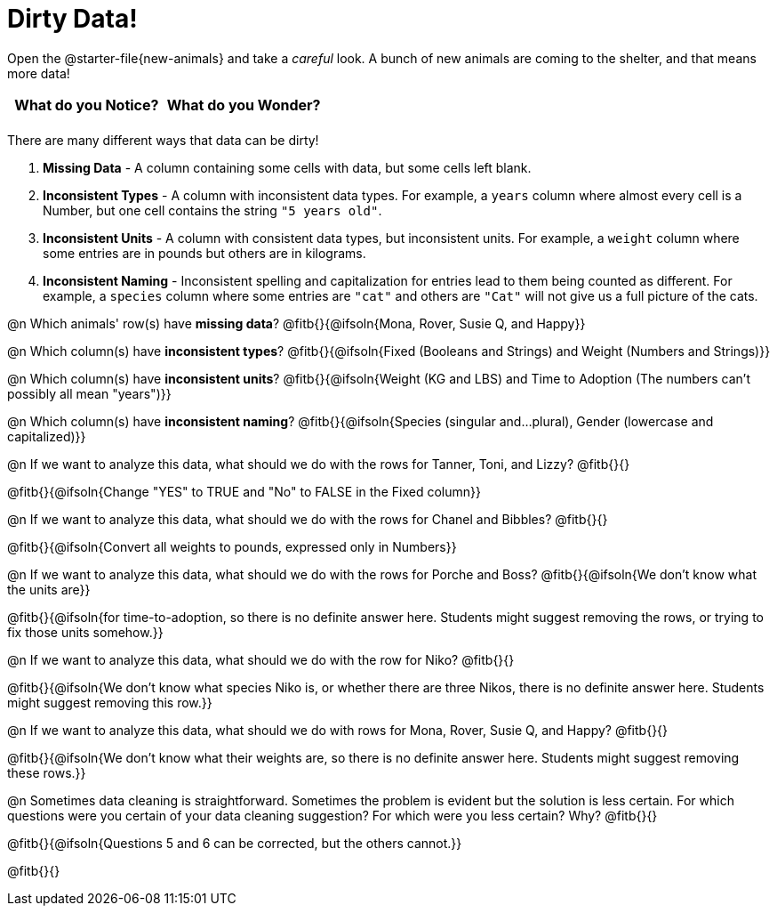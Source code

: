 = Dirty Data!

++++
<style>
	.autonum { margin-bottom: 1ex; }
</style>
++++

[.linkInstructions]
Open the @starter-file{new-animals} and take a __careful__ look. A bunch of new animals are coming to the shelter, and that means more data!

[.FillVerticalSpace, cols="^1,^1", options="header"]
|===
| What do you Notice? 	| What do you Wonder?
| 			|
|===

There are many different ways that data can be dirty!

1. *Missing Data* - A column containing some cells with data, but some cells left blank.

2. *Inconsistent Types* - A column with inconsistent data types. For example, a `years` column where almost every cell is a Number, but one cell contains the string `"5 years old"`.

3. *Inconsistent Units* - A column with consistent data types, but inconsistent units. For example, a `weight` column where some entries are in pounds but others are in kilograms.

4. *Inconsistent Naming* - Inconsistent spelling and capitalization for entries lead to them being counted as different. For example, a `species` column where some entries are `"cat"` and others are `"Cat"` will not give us a full picture of the cats.

@n Which animals' row(s) have *missing data*? @fitb{}{@ifsoln{Mona, Rover, Susie Q, and Happy}}

@n Which column(s) have *inconsistent types*? @fitb{}{@ifsoln{Fixed (Booleans and Strings) and Weight (Numbers and Strings)}}

@n Which column(s) have *inconsistent units*? @fitb{}{@ifsoln{Weight (KG and LBS) and Time to Adoption (The numbers can't possibly all mean "years")}}

@n Which column(s) have *inconsistent naming*? @fitb{}{@ifsoln{Species (singular and...plural), Gender (lowercase and capitalized)}}

@n If we want to analyze this data, what should we do with the rows for Tanner, Toni, and Lizzy? @fitb{}{}

@fitb{}{@ifsoln{Change "YES" to TRUE and "No" to FALSE in the Fixed column}}

@n If we want to analyze this data, what should we do with the rows for Chanel and Bibbles? @fitb{}{}

@fitb{}{@ifsoln{Convert all weights to pounds, expressed only in Numbers}}

@n If we want to analyze this data, what should we do with the rows for Porche and Boss? @fitb{}{@ifsoln{We don't know what the units are}}

@fitb{}{@ifsoln{for time-to-adoption, so there is no definite answer here. Students might suggest removing the rows, or trying to fix those units somehow.}}

@n If we want to analyze this data, what should we do with the row for Niko? @fitb{}{}

@fitb{}{@ifsoln{We don't know what species Niko is, or whether there are three Nikos, there is no definite answer here. Students might suggest removing this row.}}

@n If we want to analyze this data, what should we do with rows for Mona, Rover, Susie Q, and Happy? @fitb{}{}

@fitb{}{@ifsoln{We don't know what their weights are, so there is no definite answer here. Students might suggest removing these rows.}}

@n Sometimes data cleaning is straightforward. Sometimes the problem is evident but the solution is less certain. For which questions were you certain of your data cleaning suggestion? For which were you less certain? Why? @fitb{}{}

@fitb{}{@ifsoln{Questions 5 and 6 can be corrected, but the others cannot.}}

@fitb{}{}
